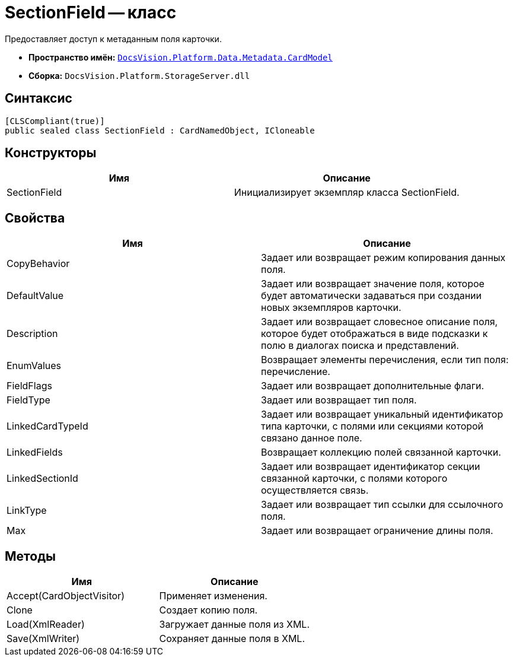 = SectionField -- класс

Предоставляет доступ к метаданным поля карточки.

* *Пространство имён:* `xref:api/DocsVision/Platform/Data/Metadata/CardModel/CardModel_NS.adoc[DocsVision.Platform.Data.Metadata.CardModel]`
* *Сборка:* `DocsVision.Platform.StorageServer.dll`

== Синтаксис

[source,csharp]
----
[CLSCompliant(true)]
public sealed class SectionField : CardNamedObject, ICloneable
----

== Конструкторы

[cols=",",options="header"]
|===
|Имя |Описание
|SectionField |Инициализирует экземпляр класса SectionField.
|===

== Свойства

[cols=",",options="header"]
|===
|Имя |Описание
|CopyBehavior |Задает или возвращает режим копирования данных поля.
|DefaultValue |Задает или возвращает значение поля, которое будет автоматически задаваться при создании новых экземпляров карточки.
|Description |Задает или возвращает словесное описание поля, которое будет отображаться в виде подсказки к полю в диалогах поиска и представлений.
|EnumValues |Возвращает элементы перечисления, если тип поля: перечисление.
|FieldFlags |Задает или возвращает дополнительные флаги.
|FieldType |Задает или возвращает тип поля.
|LinkedCardTypeId |Задает или возвращает уникальный идентификатор типа карточки, с полями или секциями которой связано данное поле.
|LinkedFields |Возвращает коллекцию полей связанной карточки.
|LinkedSectionId |Задает или возвращает идентификатор секции связанной карточки, с полями которого осуществляется связь.
|LinkType |Задает или возвращает тип ссылки для ссылочного поля.
|Max |Задает или возвращает ограничение длины поля.
|===

== Методы

[cols=",",options="header"]
|===
|Имя |Описание
|Accept(CardObjectVisitor) |Применяет изменения.
|Clone |Создает копию поля.
|Load(XmlReader) |Загружает данные поля из XML.
|Save(XmlWriter) |Сохраняет данные поля в XML.
|===
